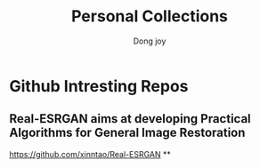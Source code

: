 #+TITLE: Personal Collections
#+AUTHOR: Dong joy

* Github Intresting Repos
** Real-ESRGAN aims at developing Practical Algorithms for General Image Restoration
   https://github.com/xinntao/Real-ESRGAN
**
